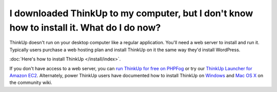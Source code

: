 I downloaded ThinkUp to my computer, but I don't know how to install it. What do I do now?
==========================================================================================

ThinkUp doesn't run on your desktop computer like a regular application. You'll need a web server to install and run it.
Typically users purchase a web hosting plan and install ThinkUp on it the same way they'd install WordPress.

:doc:`Here's how to install ThinkUp </install/index>`.

If you don't have access to a web server, you can `run ThinkUp for free on PHPFog
<http://expertlabs.org/2011/12/php-fog-adds-free-thinkup-hosting.html>`_ or try
our `ThinkUp Launcher for Amazon EC2 <http://expertlabs.aaas.org/thinkup-launcher/>`_. Alternately, power ThinkUp users
have documented how to install ThinkUp
on `Windows <https://github.com/ginatrapani/ThinkUp/wiki/Installation:-Windows>`_ and
`Mac OS X <https://github.com/ginatrapani/ThinkUp/wiki/Installation:-Mac-OS-X>`_ on the community wiki.